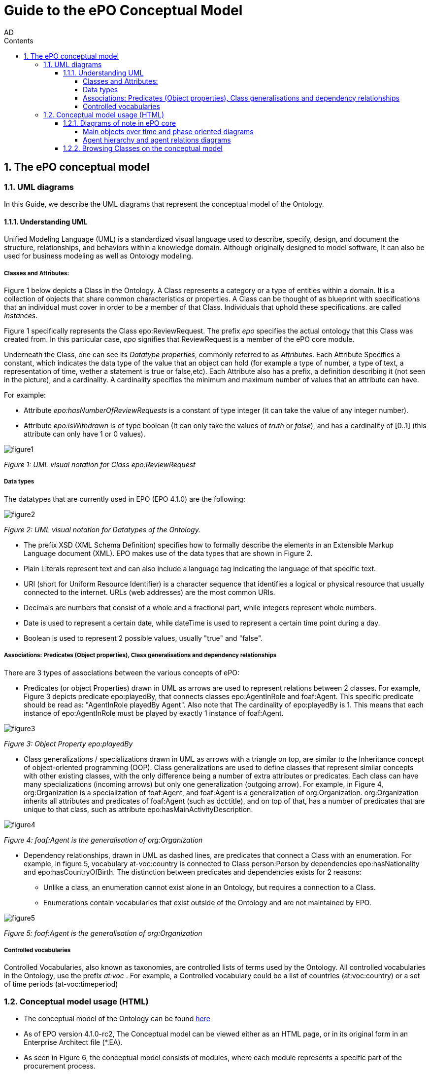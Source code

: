 :doctitle: Guide to the ePO Conceptual Model
:author: AD
:authoremail: achilles.dougalis@meaningfy.ws
:docdate: June 2024
:sectnums:
:toc:
:toclevels: 4
:toc-title: Contents

= Guide to the ePO Conceptual Model

:toc:
:toc-placement: preamble
:toclevels: 1
:showtitle:

toc::[]


== The ePO conceptual model

=== UML diagrams

In this Guide, we describe the UML diagrams that represent the conceptual model of the Ontology.


==== Understanding  UML

Unified Modeling Language (UML) is a standardized visual language used to describe, specify, design, and document
the structure, relationships, and behaviors within a knowledge domain. Although originally designed to model software,
It can also be used for business modeling as well as Ontology modeling.


===== Classes and Attributes:

Figure 1 below depicts  a Class in the Ontology.
A Class represents a category or a type of entities within a domain. It is a collection of objects that share common
characteristics or properties. A Class can be thought of as blueprint  with specifications that an individual
must cover in order to be a member of that Class. Individuals that uphold these specifications.
are called _Instances_.

Figure 1 specifically represents the Class epo:ReviewRequest. The prefix _epo_ specifies the actual ontology that this
Class was created from. In this particular case, _epo_ signifies that ReviewRequest is a member of the ePO core module.


Underneath the Class, one can see its  _Datatype properties_, commonly referred to as _Attributes_.
Each Attribute Specifies a  constant, which indicates the data type of the value that an object can hold (for example a
type of number, a type of text, a representation of time, wether a statement is true or false,etc). Each Attribute
also has a prefix, a definition describing it (not seen in the picture), and a cardinality. A cardinality
specifies the minimum and maximum number of values that an attribute can have.

For example:

* Attribute _epo:hasNumberOfReviewRequests_ is a constant of type integer (it can take the value of any integer number).

* Attribute _epo:isWithdrawn_ is of type boolean (It can only take the values of _truth_ or _false_), and has a cardinality
of [0..1] (this attribute can only have 1 or 0 values).

image::docUpdateGuideImages/UML/figure1.png[]
__ Figure 1: UML visual notation for Class epo:ReviewRequest
__



===== Data types

The datatypes that are currently used in EPO (EPO 4.1.0) are the following:

image::docUpdateGuideImages/UML/figure2.png[]
__ Figure 2: UML visual notation for Datatypes of the Ontology.
__

* The prefix XSD (XML Schema Definition) specifies how to formally describe the elements in an Extensible Markup Language
document (XML). EPO makes use of the data types that are shown in Figure 2.
* Plain Literals represent text and can also include a language tag indicating the language of that specific text.

* URI (short for Uniform Resource Identifier) is a character sequence that identifies a logical or physical resource
that usually connected to the internet. URLs (web addresses) are the most common URIs.

* Decimals are numbers that consist of a whole and a fractional part, while integers represent whole numbers.

* Date is used to represent a certain date, while dateTime is used to represent a certain time point during a day.

* Boolean is used to represent 2 possible values, usually "true" and "false".


===== Associations: Predicates (Object properties), Class generalisations and dependency relationships

There are 3 types of associations between the various concepts of ePO:

* Predicates (or object Properties) drawn in UML as arrows are used to represent relations between 2 classes.
For example, Figure 3 depicts predicate epo:playedBy, that connects classes epo:AgentInRole and foaf:Agent. This specific
predicate should be read as: "AgentInRole playedBy Agent". Also note that The cardinality of epo:playedBy is 1. This means
that each instance of epo:AgentInRole must be played by exactly 1 instance of foaf:Agent.


image::docUpdateGuideImages/UML/figure3.png[]
__ Figure 3: Object Property epo:playedBy
__


* Class generalizations / specializations drawn in UML as arrows with a triangle on top, are similar to the Inheritance
concept of object-oriented programming (OOP). Class generalizations are used to define classes that represent similar
concepts with other existing classes, with the only difference being a number of extra attributes or predicates.
Each class can have many specializations (incoming arrows) but only one generalization (outgoing arrow). For example,
in Figure 4, org:Organization is a specialization of foaf:Agent, and foaf:Agent is a generalization of org:Organization.
org:Organization inherits all attributes and predicates of foaf:Agent (such as dct:title), and on top of that, has a number
of predicates that are unique to that class, such as attribute epo:hasMainActivityDescription.

image::docUpdateGuideImages/UML/figure4.png[]
__ Figure 4: foaf:Agent is the generalisation of org:Organization
__

* Dependency relationships, drawn in UML as dashed lines, are predicates that connect a Class with an enumeration. For
example, in figure 5, vocabulary at-voc:country is connected to Class person:Person by dependencies epo:hasNationality
and epo:hasCountryOfBirth. The distinction between predicates and dependencies exists for 2 reasons:
** Unlike a class, an enumeration cannot exist alone in an Ontology, but requires a connection to a Class.
** Enumerations contain vocabularies that exist outside of the Ontology and are not maintained by EPO.

image::docUpdateGuideImages/UML/figure5.png[]
__ Figure 5: foaf:Agent is the generalisation of org:Organization
__

===== Controlled vocabularies
Controlled Vocabularies, also known as taxonomies, are controlled lists of terms used by the Ontology. All controlled
vocabularies in the Ontology, use the prefix __ at:voc __ .
For example, a Controlled vocabulary could be a list of countries (at:voc:country) or  a set of time periods (at-voc:timeperiod)


=== Conceptual model usage (HTML)

* The conceptual model of the Ontology can be found https://docs.ted.europa.eu/EPO/latest/conceptual.html[here]

* As of EPO version 4.1.0-rc2,  The Conceptual model can be viewed either as an HTML page, or in its original form in an
Enterprise Architect file (*.EA).

* As seen in Figure 6, the conceptual model consists of modules, where each module represents a specific part of the procurement process.

* In this guide, we are going to focus on the main part of the ontology, __ePO core__ .

image::docUpdateGuideImages/UML/figure6.png[]
__ Figure 6: The Conceptual model website. Note the version selector on the top right.
__


In figure 7, we see the epo core HTML conceptual model menu .

* On the right, there is a collection of diagrams that can provide an
overview of the Ontology, such as the diagrams for the different procurement phases and diagrams about monetary values.

* On the left, the file structure of the conceptual model can be browsed. Specifically the following files and folders exist:

**  epo overview diagram that offers an outline of the ontology.
**  The diagrams folder that contains all diagrams in a hierarchical structure.
** The classes folder that contains a list of all the classes in the module.
** The empirical types folder that contains utility classes that the ontology uses as well as a diagram depicting them.
**  The controlled vocabularies folder containing all the vocabularies used in the module.
**  The datatype folder that contains all datatypes that the ontology uses, also described on the <<Data types>> section of the guide.


image::docUpdateGuideImages/UML/figure7.png[]
__ Figure 7: The Conceptual model menu.
__

==== Diagrams of note in ePO core

===== Μain objects over time and phase oriented diagrams

The Μain objects over time diagram (fig. 8) depicts the most important Classes of each procurement phase and their relations.
The diagrams under the "phase oriented" directory (fig. 9) offer a more detailed view for each phase.

image::docUpdateGuideImages/UML/conceptualModelDiagrams/mainObjects.png[]
[]
__ Figure 8: The Μain objects over time diagram.
__

image::docUpdateGuideImages/UML/figure9.png[]
__ Figure 9: The Planning diagram under the "phase oriented" directory.
__

===== Agent hierarchy and agent relations  diagrams

As seen in figure 10, An epo:Agent can either be a person (foaf:Person) an organization (org:Organization) or a system (epo:system). Classes foaf:Person and org:Organization are themselves generalizations of more specific concepts. The prefixes foaf and org signify that these classes were reused by ePO from other ontologies and taxonomies.
Also, on the left of the diagram we see the directory tree containing the other diagrams of the ontology. Each directory follows more or less the same format. There is one or more key concepts for that directory, agent for example and for each concept there is a hierarchy diagram depicting the hierarchy of the concept, and a relations diagram depicting the concept's relationship with other classes, or vocabularies.

image::docUpdateGuideImages/UML/figure10.png[]
__ Figure 10: The agent hierarchy diagram
__

==== Browsing Classes on the conceptual model

All classes of a conceptual model are located under the "classes" directory. Figure 11, depicting class cv:Channel offers an example of what a Class looks like on the model. As seen on the figure, besides the description of the class, there is a number of tabs where each tab provides information on concepts related to that class. For example, the "Attributes" tab lists all attributes of cv:Channel.

A very useful feature of the conceptual model is that each class lists all diagrams that it appears on. To access that list, press "+" next to the "advanced" indicator, under the Class title. For example, we see that on figure 11, there are links for "role relations", "agent relations", and "communication means" diagrams. There is no link for the Order invoicee diagram, as it is part of the eOrdering conceptual model and not the epo core model.

image::docUpdateGuideImages/UML/figure11.png[]
__ Figure 11 The cv:Channel class on the conceptual model. All diagrams containing it  can be found under the "advanced" text.
__
